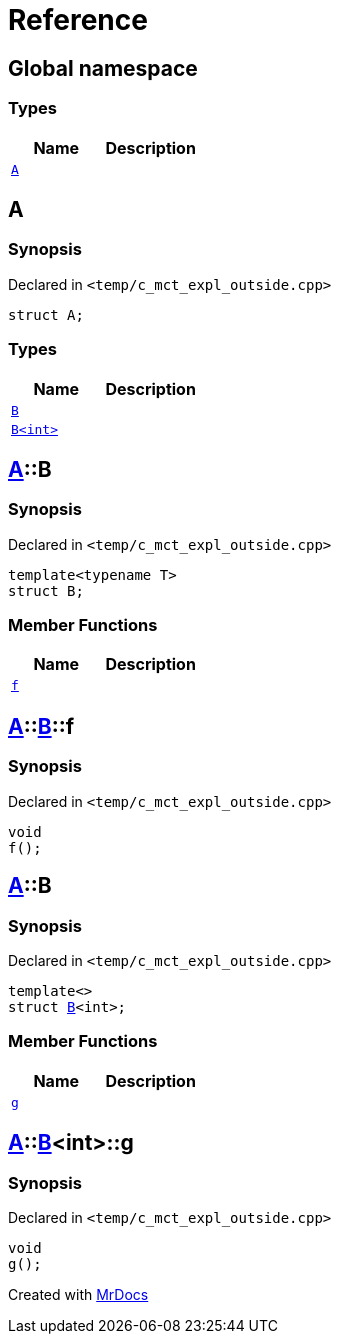 = Reference
:mrdocs:


[#index]
== Global namespace

===  Types
[cols=2]
|===
| Name | Description 

| xref:#A[`A`] 
| 
    
|===



[#A]
== A



=== Synopsis

Declared in `<temp/c_mct_expl_outside.cpp>`

[source,cpp,subs="verbatim,macros,-callouts"]
----
struct A;
----

===  Types
[cols=2]
|===
| Name | Description 

| xref:#A-B-04[`B`] 
| 
    
| xref:#A-B-01[`B<int>`] 
| 
    
|===





[#A-B-04]
== xref:#A[A]::B



=== Synopsis

Declared in `<temp/c_mct_expl_outside.cpp>`

[source,cpp,subs="verbatim,macros,-callouts"]
----
template<typename T>
struct B;
----

===  Member Functions
[cols=2]
|===
| Name | Description 

| xref:#A-B-04-f[`f`] 
| 
    
|===





[#A-B-04-f]
== xref:#A[A]::xref:#A-B-04[B]::f



=== Synopsis

Declared in `<temp/c_mct_expl_outside.cpp>`

[source,cpp,subs="verbatim,macros,-callouts"]
----
void
f();
----










[#A-B-01]
== xref:#A[A]::B



=== Synopsis

Declared in `<temp/c_mct_expl_outside.cpp>`

[source,cpp,subs="verbatim,macros,-callouts"]
----
template<>
struct xref:#A-B-04[B]<int>;
----

===  Member Functions
[cols=2]
|===
| Name | Description 

| xref:#A-B-01-g[`g`] 
| 
    
|===





[#A-B-01-g]
== xref:#A[A]::xref:#A-B-01[B]<int>::g



=== Synopsis

Declared in `<temp/c_mct_expl_outside.cpp>`

[source,cpp,subs="verbatim,macros,-callouts"]
----
void
g();
----










[.small]#Created with https://www.mrdocs.com[MrDocs]#
